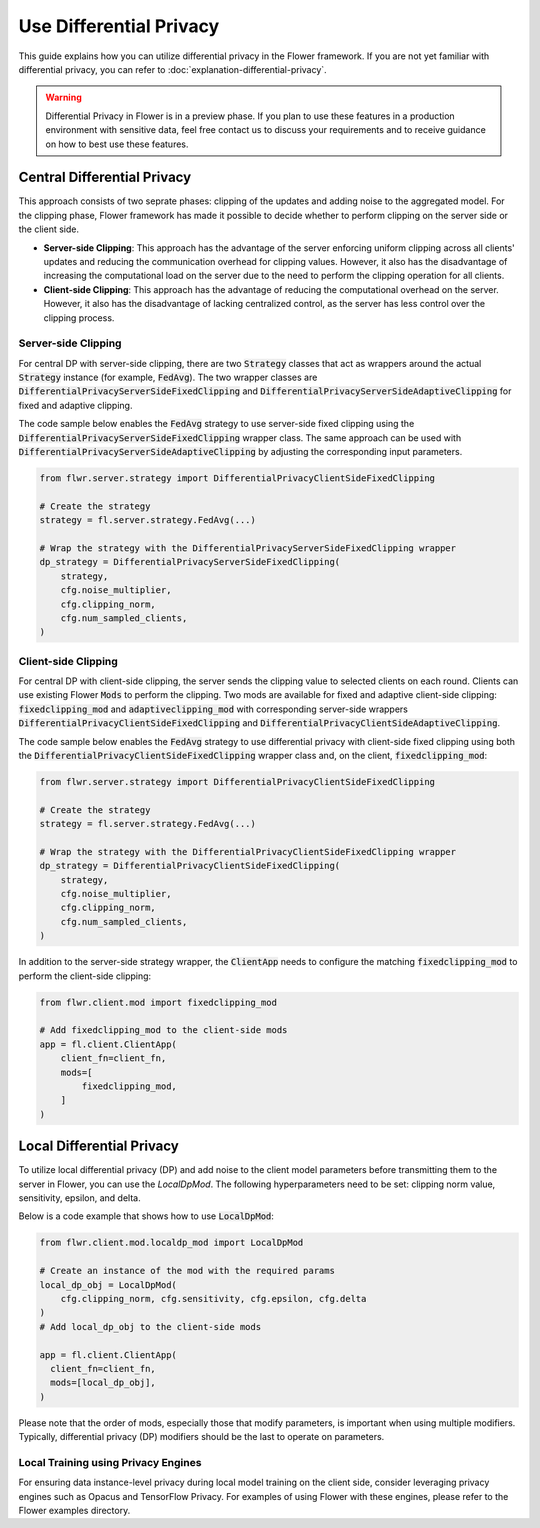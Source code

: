 Use Differential Privacy
------------------------
This guide explains how you can utilize differential privacy in the Flower framework. If you are not yet familiar with differential privacy, you can refer to :doc:`explanation-differential-privacy`.

.. warning::

   Differential Privacy in Flower is in a preview phase. If you plan to use these features in a production environment with sensitive data, feel free contact us to discuss your requirements and to receive guidance on how to best use these features.


Central Differential Privacy
~~~~~~~~~~~~~~~~~~~~~~~~~~~~
This approach consists of two seprate phases: clipping of the updates and adding noise to the aggregated model.
For the clipping phase, Flower framework has made it possible to decide whether to perform clipping on the server side or the client side.

- **Server-side Clipping**: This approach has the advantage of the server enforcing uniform clipping across all clients' updates and reducing the communication overhead for clipping values. However, it also has the disadvantage of increasing the computational load on the server due to the need to perform the clipping operation for all clients.
- **Client-side Clipping**: This approach has the advantage of reducing the computational overhead on the server. However, it also has the disadvantage of lacking centralized control, as the server has less control over the clipping process.



Server-side Clipping
^^^^^^^^^^^^^^^^^^^^
For central DP with server-side clipping, there are two :code:`Strategy` classes that act as wrappers around the actual :code:`Strategy` instance (for example, :code:`FedAvg`).
The two wrapper classes are :code:`DifferentialPrivacyServerSideFixedClipping` and :code:`DifferentialPrivacyServerSideAdaptiveClipping` for fixed and adaptive clipping.

.. image:: ./_static/DP/serversideCDP.png
  :align: center
  :width: 700
  :alt: server side clipping


The code sample below enables the :code:`FedAvg` strategy to use server-side fixed clipping using the :code:`DifferentialPrivacyServerSideFixedClipping` wrapper class.
The same approach can be used with :code:`DifferentialPrivacyServerSideAdaptiveClipping` by adjusting the corresponding input parameters.

.. code-block:: python

  from flwr.server.strategy import DifferentialPrivacyClientSideFixedClipping

  # Create the strategy
  strategy = fl.server.strategy.FedAvg(...)

  # Wrap the strategy with the DifferentialPrivacyServerSideFixedClipping wrapper
  dp_strategy = DifferentialPrivacyServerSideFixedClipping(
      strategy,
      cfg.noise_multiplier,
      cfg.clipping_norm,
      cfg.num_sampled_clients,
  )



Client-side Clipping
^^^^^^^^^^^^^^^^^^^^
For central DP with client-side clipping, the server sends the clipping value to selected clients on each round.
Clients can use existing Flower :code:`Mods` to perform the clipping.
Two mods are available for fixed and adaptive client-side clipping: :code:`fixedclipping_mod` and :code:`adaptiveclipping_mod` with corresponding server-side wrappers :code:`DifferentialPrivacyClientSideFixedClipping` and :code:`DifferentialPrivacyClientSideAdaptiveClipping`.

.. image:: ./_static/DP/clientsideCDP.png
  :align: center
  :width: 800
  :alt: client side clipping


The code sample below enables the :code:`FedAvg` strategy to use differential privacy with client-side fixed clipping using both the :code:`DifferentialPrivacyClientSideFixedClipping` wrapper class and, on the client, :code:`fixedclipping_mod`:

.. code-block:: python

  from flwr.server.strategy import DifferentialPrivacyClientSideFixedClipping

  # Create the strategy
  strategy = fl.server.strategy.FedAvg(...)

  # Wrap the strategy with the DifferentialPrivacyClientSideFixedClipping wrapper
  dp_strategy = DifferentialPrivacyClientSideFixedClipping(
      strategy,
      cfg.noise_multiplier,
      cfg.clipping_norm,
      cfg.num_sampled_clients,
  )

In addition to the server-side strategy wrapper, the :code:`ClientApp` needs to configure the matching :code:`fixedclipping_mod` to perform the client-side clipping:

.. code-block:: python

  from flwr.client.mod import fixedclipping_mod

  # Add fixedclipping_mod to the client-side mods
  app = fl.client.ClientApp(
      client_fn=client_fn,
      mods=[
          fixedclipping_mod,
      ]
  )


Local Differential Privacy
~~~~~~~~~~~~~~~~~~~~~~~~~~
To utilize local differential privacy (DP) and add noise to the client model parameters before transmitting them to the server in Flower, you can use the `LocalDpMod`. The following hyperparameters need to be set: clipping norm value, sensitivity, epsilon, and delta.

.. image:: ./_static/DP/localdp.png
  :align: center
  :width: 700
  :alt: local DP mod

Below is a code example that shows how to use :code:`LocalDpMod`:

.. code-block:: python

  from flwr.client.mod.localdp_mod import LocalDpMod

  # Create an instance of the mod with the required params
  local_dp_obj = LocalDpMod(
      cfg.clipping_norm, cfg.sensitivity, cfg.epsilon, cfg.delta
  )
  # Add local_dp_obj to the client-side mods

  app = fl.client.ClientApp(
    client_fn=client_fn,
    mods=[local_dp_obj],
  )


Please note that the order of mods, especially those that modify parameters, is important when using multiple modifiers. Typically, differential privacy (DP) modifiers should be the last to operate on parameters.

Local Training using Privacy Engines
^^^^^^^^^^^^^^^^^^^^^^^^^^^^^^^^^^^^
For ensuring data instance-level privacy during local model training on the client side, consider leveraging privacy engines such as Opacus and TensorFlow Privacy. For examples of using Flower with these engines, please refer to the Flower examples directory.